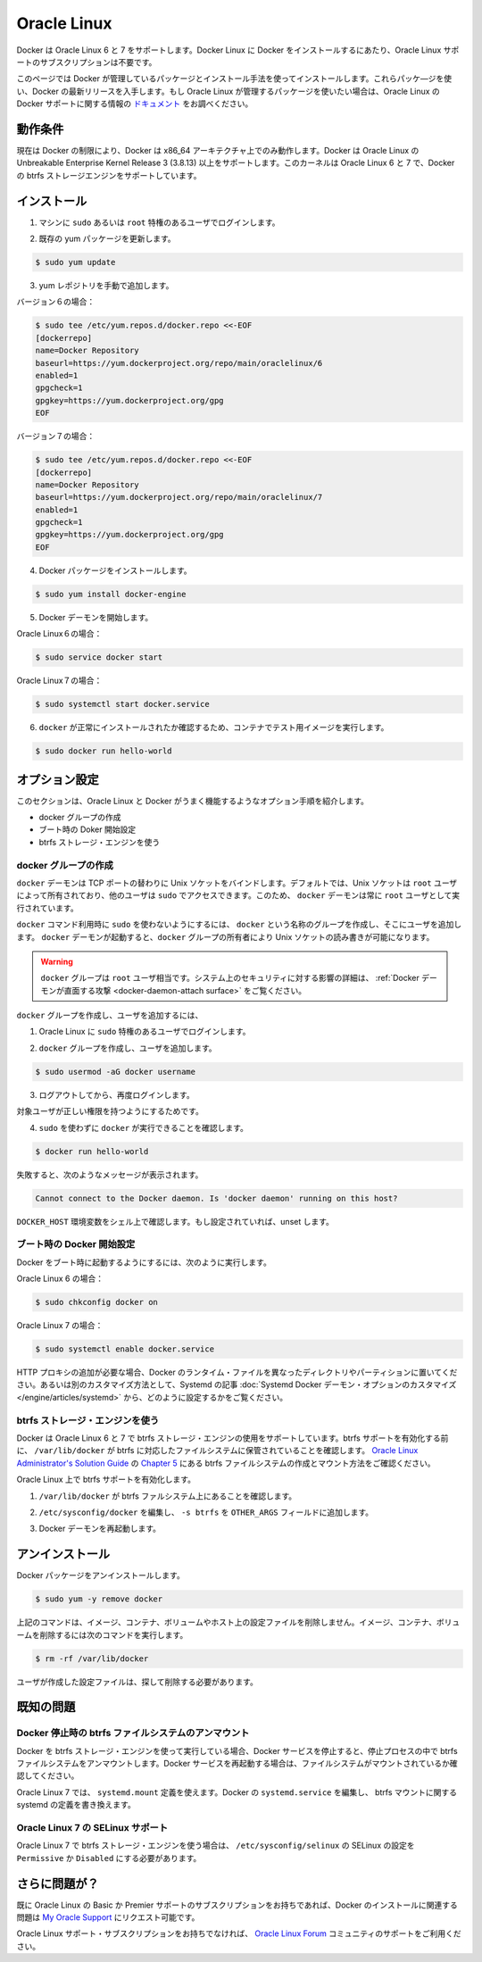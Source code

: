 .. -*- coding: utf-8 -*-
.. https://docs.docker.com/engine/installation/oracle/
.. doc version: 1.9
.. check date: 2015/12/18
.. -----------------------------------------------------------------------------

.. Oracle Linux

==============================
Oracle Linux
==============================

.. Docker is supported Oracle Linux 6 and 7. You do not require an Oracle Linux Support subscription to install Docker on Oracle Linux.

Docker は Oracle Linux 6 と 7 をサポートします。Docker Linux に Docker をインストールするにあたり、Oracle Linux サポートのサブスクリプションは不要です。

.. This page instructs you to install using Docker-managed release packages and installation mechanisms. Using these packages ensures you get the latest release of Docker. If you wish to install using Oracle Linux-managed packages, consult your Oracle Linux documentation.

このページでは Docker が管理しているパッケージとインストール手法を使ってインストールします。これらパッケ―ジを使い、Docker の最新リリースを入手します。もし Oracle Linux が管理するパッケージを使いたい場合は、Oracle Linux の Docker サポートに関する情報の `ドキュメント <https://linux.oracle.com/>`_ をお調べください。

.. Prerequisites

動作条件
====================

.. Due to current Docker limitations, Docker is only able to run only on the x86_64 architecture. Docker requires the use of the Unbreakable Enterprise Kernel Release 3 (3.8.13) or higher on Oracle Linux. This kernel supports the Docker btrfs storage engine on both Oracle Linux 6 and 7

現在は Docker の制限により、Docker は x86_64 アーキテクチャ上でのみ動作します。Docker は Oracle Linux の Unbreakable Enterprise Kernel Release 3 (3.8.13) 以上をサポートします。このカーネルは Oracle Linux 6 と 7 で、Docker の btrfs ストレージエンジンをサポートしています。


.. Install

インストール
====================

..    Log into your machine as a user with sudo or root privileges.

1. マシンに ``sudo`` あるいは ``root`` 特権のあるユーザでログインします。

..    Make sure your existing yum packages are up-to-date.

2. 既存の yum パッケージを更新します。

.. code-block:: bash

   $ sudo yum update

..    Add the yum repo yourself.

3. yum レポジトリを手動で追加します。

バージョン６の場合：

.. code-block:: bash

   $ sudo tee /etc/yum.repos.d/docker.repo <<-EOF
   [dockerrepo]
   name=Docker Repository
   baseurl=https://yum.dockerproject.org/repo/main/oraclelinux/6
   enabled=1
   gpgcheck=1
   gpgkey=https://yum.dockerproject.org/gpg
   EOF

バージョン７の場合：

.. code-block:: bash

   $ sudo tee /etc/yum.repos.d/docker.repo <<-EOF
   [dockerrepo]
   name=Docker Repository
   baseurl=https://yum.dockerproject.org/repo/main/oraclelinux/7
   enabled=1
   gpgcheck=1
   gpgkey=https://yum.dockerproject.org/gpg
   EOF

..    Install the Docker package.

4. Docker パッケージをインストールします。

.. code-block:: bash

   $ sudo yum install docker-engine

..    Start the Docker daemon.

5. Docker デーモンを開始します。

Oracle Linux６の場合：

.. code-block:: bash

   $ sudo service docker start

Oracle Linux７の場合：

.. code-block:: bash

   $ sudo systemctl start docker.service

..    Verify docker is installed correctly by running a test image in a container.

6. ``docker`` が正常にインストールされたか確認するため、コンテナでテスト用イメージを実行します。

.. code-block:: bash

   $ sudo docker run hello-world

.. Optional configurations

オプション設定
====================

.. This section contains optional procedures for configuring your Oracle Linux to work better with Docker.

このセクションは、Oracle Linux と Docker がうまく機能するようなオプション手順を紹介します。

..    Create a docker group
    Configure Docker to start on boot
    Use the btrfs storage engine

* docker グループの作成
* ブート時の Doker 開始設定
* btrfs ストレージ・エンジンを使う

.. Create a Docker group

docker グループの作成
------------------------------

.. The docker daemon binds to a Unix socket instead of a TCP port. By default that Unix socket is owned by the user root and other users can access it with sudo. For this reason, docker daemon always runs as the root user.

``docker`` デーモンは TCP ポートの替わりに Unix ソケットをバインドします。デフォルトでは、Unix ソケットは ``root`` ユーザによって所有されており、他のユーザは ``sudo`` でアクセスできます。このため、 ``docker`` デーモンは常に ``root`` ユーザとして実行されています。

.. To avoid having to use sudo when you use the docker command, create a Unix group called docker and add users to it. When the docker daemon starts, it makes the ownership of the Unix socket read/writable by the docker group.

``docker`` コマンド利用時に ``sudo`` を使わないようにするには、 ``docker`` という名称のグループを作成し、そこにユーザを追加します。 ``docker`` デーモンが起動すると、``docker`` グループの所有者により Unix ソケットの読み書きが可能になります。

..    Warning: The docker group is equivalent to the root user; For details on how this impacts security in your system, see Docker Daemon Attack Surface for details.

.. warning::

   ``docker`` グループは ``root`` ユーザ相当です。システム上のセキュリティに対する影響の詳細は、 :ref:`Docker デーモンが直面する攻撃 <docker-daemon-attach surface>` をご覧ください。

.. To create the docker group and add your user:

``docker`` グループを作成し、ユーザを追加するには、

..    Log into Oracle Linux as a user with sudo privileges.

1. Oracle Linux に ``sudo`` 特権のあるユーザでログインします。

..    Create the docker group and add your user.

2. ``docker`` グループを作成し、ユーザを追加します。

.. code-block:: bash

   $ sudo usermod -aG docker username

..    Log out and log back in.

3. ログアウトしてから、再度ログインします。

..    This ensures your user is running with the correct permissions.

対象ユーザが正しい権限を持つようにするためです。

..    Verify your work by running docker without sudo.

4. ``sudo`` を使わずに ``docker`` が実行できることを確認します。

.. code-block:: bash

   $ docker run hello-world

..    If this fails with a message similar to this:

失敗すると、次のようなメッセージが表示されます。

.. code-block:: bash

   Cannot connect to the Docker daemon. Is 'docker daemon' running on this host?

..    Check that the DOCKER_HOST environment variable is not set for your shell. If it is, unset it.

``DOCKER_HOST`` 環境変数をシェル上で確認します。もし設定されていれば、unset します。



.. Start the docker daemon at boot

ブート時の Docker 開始設定
------------------------------

.. To ensure Docker starts when you boot your system, do the following:

Docker をブート時に起動するようにするには、次のように実行します。

Oracle Linux 6 の場合：

.. code-block:: bash

   $ sudo chkconfig docker on

Oracle Linux 7 の場合：

.. code-block:: bash

   $ sudo systemctl enable docker.service

.. If you need to add an HTTP Proxy, set a different directory or partition for the Docker runtime files, or make other customizations, read our Systemd article to learn how to customize your Systemd Docker daemon options.

HTTP プロキシの追加が必要な場合、Docker のランタイム・ファイルを異なったディレクトリやパーティションに置いてください。あるいは別のカスタマイズ方法として、Systemd の記事 :doc:`Systemd Docker デーモン・オプションのカスタマイズ </engine/articles/systemd>` から、どのように設定するかをご覧ください。

.. Use the btrfs storage engine

btrfs ストレージ・エンジンを使う
----------------------------------------

.. Docker on Oracle Linux 6 and 7 supports the use of the btrfs storage engine. Before enabling btrfs support, ensure that /var/lib/docker is stored on a btrfs-based filesystem. Review Chapter 5 of the Oracle Linux Administrator’s Solution Guide for details on how to create and mount btrfs filesystems.

Docker は Oracle Linux 6 と 7 で btrfs ストレージ・エンジンの使用をサポートしています。btrfs サポートを有効化する前に、 ``/var/lib/docker`` が btrfs に対応したファイルシステムに保管されていることを確認します。 `Oracle Linux Administrator's Solution Guide <http://docs.oracle.com/cd/E37670_01/E37355/html/index.html>`_ の `Chapter 5 <http://docs.oracle.com/cd/E37670_01/E37355/html/ol_btrfs.html>`_ にある btrfs ファイルシステムの作成とマウント方法をご確認ください。

.. To enable btrfs support on Oracle Linux:

Oracle Linux 上で btrfs サポートを有効化します。

..    Ensure that /var/lib/docker is on a btrfs filesystem.

1. ``/var/lib/docker`` が btrfs ファルシステム上にあることを確認します。

..    Edit /etc/sysconfig/docker and add -s btrfs to the OTHER_ARGS field.

2. ``/etc/sysconfig/docker`` を編集し、 ``-s btrfs`` を ``OTHER_ARGS`` フィールドに追加します。

..    Restart the Docker daemon:

3. Docker デーモンを再起動します。

.. Uninstall

アンインストール
====================

.. To uninstall the Docker package:

Docker パッケージをアンインストールします。

.. code-block:: bash

   $ sudo yum -y remove docker

..    The above command will not remove images, containers, volumes, or user created configuration files on your host. If you wish to delete all images, containers, and volumes run the following command:

上記のコマンドは、イメージ、コンテナ、ボリュームやホスト上の設定ファイルを削除しません。イメージ、コンテナ、ボリュームを削除するには次のコマンドを実行します。

.. code-block:: bash

   $ rm -rf /var/lib/docker

..    Locate and delete any user-created configuration files.

ユーザが作成した設定ファイルは、探して削除する必要があります。

.. Known issues

既知の問題
==========

.. Docker unmounts btrfs filesystem on shutdown

Docker 停止時の btrfs ファイルシステムのアンマウント
------------------------------------------------------------

.. If you’re running Docker using the btrfs storage engine and you stop the Docker service, it will unmount the btrfs filesystem during the shutdown process. You should ensure the filesystem is mounted properly prior to restarting the Docker service.

Docker を btrfs ストレージ・エンジンを使って実行している場合、Docker サービスを停止すると、停止プロセスの中で btrfs ファイルシステムをアンマウントします。Docker サービスを再起動する場合は、ファイルシステムがマウントされているか確認してください。

.. On Oracle Linux 7, you can use a systemd.mount definition and modify the Docker systemd.service to depend on the btrfs mount defined in systemd.

Oracle Linux 7 では、 ``systemd.mount`` 定義を使えます。Docker の ``systemd.service`` を編集し、 btrfs マウントに関する systemd の定義を書き換えます。

.. SElinux support on Oracle Linux 7

Oracle Linux 7 の SELinux サポート
----------------------------------------

.. SElinux must be set to Permissive or Disabled in /etc/sysconfig/selinux to use the btrfs storage engine on Oracle Linux 7.

Oracle Linux 7 で btrfs ストレージ・エンジンを使う場合は、 ``/etc/sysconfig/selinux``  の SELinux の設定を ``Permissive`` か ``Disabled`` にする必要があります。

.. Further issues?

さらに問題が？
====================

.. If you have a current Basic or Premier Support Subscription for Oracle Linux, you can report any issues you have with the installation of Docker via a Service Request at My Oracle Support.

既に Oracle Linux の Basic か Premier サポートのサブスクリプションをお持ちであれば、Docker のインストールに関連する問題は `My Oracle Support <http://support.oracle.com/>`_ にリクエスト可能です。

.. If you do not have an Oracle Linux Support Subscription, you can use the Oracle Linux Forum for community-based support.

Oracle Linux サポート・サブスクリプションをお持ちでなければ、 `Oracle Linux Forum <https://community.oracle.com/community/server_%26_storage_systems/linux/oracle_linux>`_ コミュニティのサポートをご利用ください。

